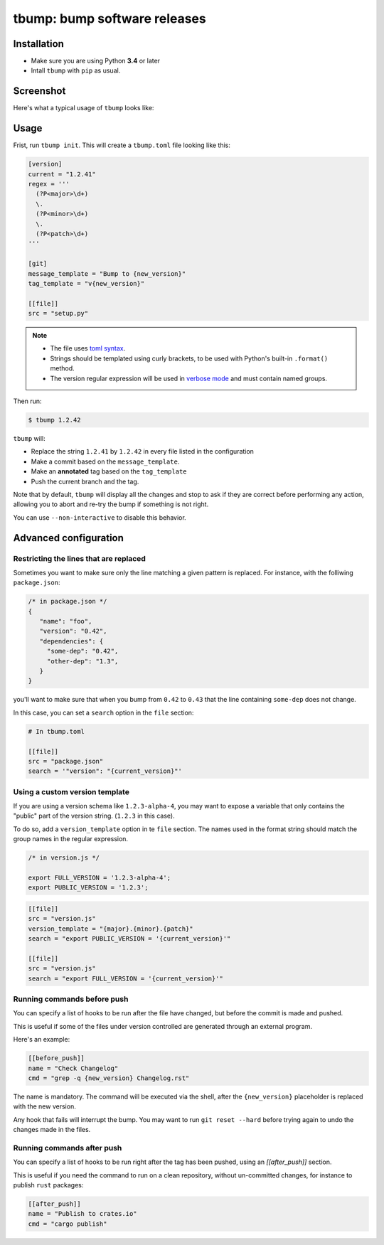 tbump: bump software releases
=============================


.. image:: https://img.shields.io/travis/SuperTanker/tbump.svg?branch=master
  :target: https://travis-ci.org/SuperTanker/tbump

.. image:: https://img.shields.io/pypi/v/tbump.svg
  :target: https://pypi.org/project/tbump/

.. image:: https://img.shields.io/github/license/SuperTanker/tbump.svg
  :target: https://github.com/SuperTanker/tbump/blob/master/LICENSE


Installation
------------

* Make sure you are using Python **3.4** or later
* Intall ``tbump`` with ``pip`` as usual.

Screenshot
-----------

Here's what a typical usage of ``tbump`` looks like:

.. image:: https://raw.githubusercontent.com/SuperTanker/tbump/master/scrot.png

Usage
------

Frist, run ``tbump init``. This will create a ``tbump.toml`` file looking like this:

.. code-block:: ini

    [version]
    current = "1.2.41"
    regex = '''
      (?P<major>\d+)
      \.
      (?P<minor>\d+)
      \.
      (?P<patch>\d+)
    '''

    [git]
    message_template = "Bump to {new_version}"
    tag_template = "v{new_version}"

    [[file]]
    src = "setup.py"


.. note::

 * The file uses `toml syntax <https://github.com/toml-lang/toml>`_.
 * Strings should be templated using curly brackets, to be used with Python's built-in ``.format()`` method.
 * The version regular expression will be used in `verbose mode <https://docs.python.org/3/library/re.html#re.VERBOSE>`_ and must contain named groups.

Then run:

.. code-block:: console

    $ tbump 1.2.42

``tbump`` will:

* Replace the string ``1.2.41`` by ``1.2.42`` in every file listed in the
  configuration

* Make a commit based on the ``message_template``.

* Make an **annotated** tag based on the ``tag_template``

* Push the current branch and the tag.

Note that by default, ``tbump`` will display all the changes and stop to ask if they are correct before performing any action, allowing you to abort and re-try the bump if something is not right.

You can use ``--non-interactive`` to disable this behavior.


Advanced configuration
----------------------

Restricting the lines that are replaced
+++++++++++++++++++++++++++++++++++++++


Sometimes you want to make sure only the line matching a given pattern is replaced. For instance, with the folliwing ``package.json``:

.. code-block:: js

    /* in package.json */
    {
       "name": "foo",
       "version": "0.42",
       "dependencies": {
         "some-dep": "0.42",
         "other-dep": "1.3",
       }
    }

you'll want to make sure that when you bump from ``0.42`` to ``0.43`` that the line containing ``some-dep`` does not change.

In this case, you can set a ``search`` option in the ``file`` section:

.. code-block:: ini

    # In tbump.toml

    [[file]]
    src = "package.json"
    search = '"version": "{current_version}"'


Using a custom version template
+++++++++++++++++++++++++++++++

If you are using a version schema like ``1.2.3-alpha-4``, you may want to expose a variable that only contains the "public" part of the version string. (``1.2.3`` in this case).

To do so, add a ``version_template`` option in te ``file`` section. The names used in the format string should match the group names in the regular expression.


.. code-block:: js

      /* in version.js */

      export FULL_VERSION = '1.2.3-alpha-4';
      export PUBLIC_VERSION = '1.2.3';

.. code-block:: ini


      [[file]]
      src = "version.js"
      version_template = "{major}.{minor}.{patch}"
      search = "export PUBLIC_VERSION = '{current_version}'"

      [[file]]
      src = "version.js"
      search = "export FULL_VERSION = '{current_version}'"


Running commands before push
++++++++++++++++++++++++++++

You can specify a list of hooks to be run after the file have changed, but before the commit is made and pushed.

This is useful if some of the files under version controlled are generated through an external program.

Here's an example:


.. code-block:: ini

    [[before_push]]
    name = "Check Changelog"
    cmd = "grep -q {new_version} Changelog.rst"


The name is mandatory. The command will be executed via the shell, after the  ``{new_version}``  placeholder is replaced with the new version.

Any hook that fails will interrupt the bump. You may want to run ``git reset --hard`` before trying again to undo the changes made in the files.

Running commands after push
+++++++++++++++++++++++++++

You can specify a list of hooks to be run right after the tag has been pushed, using an `[[after_push]]` section.

This is useful if you need the command to run on a clean repository, without un-committed changes, for instance to publish ``rust`` packages:

.. code-block:: ini

    [[after_push]]
    name = "Publish to crates.io"
    cmd = "cargo publish"
